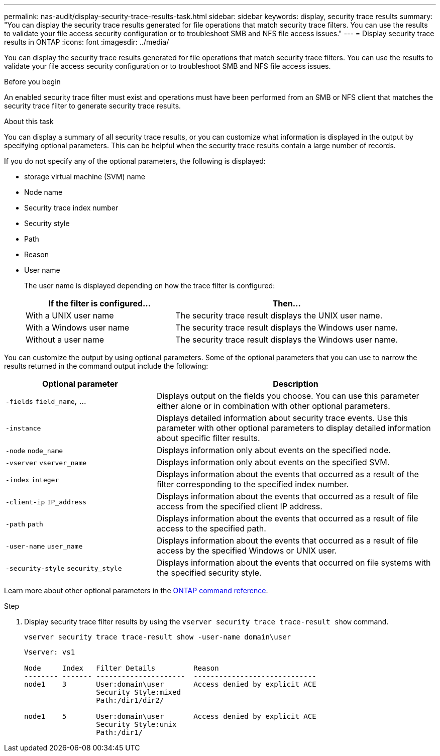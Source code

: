 ---
permalink: nas-audit/display-security-trace-results-task.html
sidebar: sidebar
keywords: display, security trace results
summary: "You can display the security trace results generated for file operations that match security trace filters. You can use the results to validate your file access security configuration or to troubleshoot SMB and NFS file access issues."
---
= Display security trace results in ONTAP
:icons: font
:imagesdir: ../media/

[.lead]
You can display the security trace results generated for file operations that match security trace filters. You can use the results to validate your file access security configuration or to troubleshoot SMB and NFS file access issues.

.Before you begin

An enabled security trace filter must exist and operations must have been performed from an SMB or NFS client that matches the security trace filter to generate security trace results.

.About this task

You can display a summary of all security trace results, or you can customize what information is displayed in the output by specifying optional parameters. This can be helpful when the security trace results contain a large number of records.

If you do not specify any of the optional parameters, the following is displayed:

* storage virtual machine (SVM) name
* Node name
* Security trace index number
* Security style
* Path
* Reason
* User name
+
The user name is displayed depending on how the trace filter is configured:
+
[cols="40,60"]
|===

h| If the filter is configured... h| Then...

a|
With a UNIX user name
a|
The security trace result displays the UNIX user name.
a|
With a Windows user name
a|
The security trace result displays the Windows user name.
a|
Without a user name
a|
The security trace result displays the Windows user name.
|===

You can customize the output by using optional parameters. Some of the optional parameters that you can use to narrow the results returned in the command output include the following:

[cols="35,65"]
|===

h| Optional parameter h| Description
a|
`-fields` `field_name`, ...
a|
Displays output on the fields you choose. You can use this parameter either alone or in combination with other optional parameters.
a|
`-instance`
a|
Displays detailed information about security trace events. Use this parameter with other optional parameters to display detailed information about specific filter results.
a|
`-node` `node_name`
a|
Displays information only about events on the specified node.
a|
`-vserver` `vserver_name`
a|
Displays information only about events on the specified SVM.
a|
`-index` `integer`
a|
Displays information about the events that occurred as a result of the filter corresponding to the specified index number.
a|
`-client-ip` `IP_address`
a|
Displays information about the events that occurred as a result of file access from the specified client IP address.
a|
`-path` `path`
a|
Displays information about the events that occurred as a result of file access to the specified path.
a|
`-user-name` `user_name`
a|
Displays information about the events that occurred as a result of file access by the specified Windows or UNIX user.
a|
`-security-style` `security_style`
a|
Displays information about the events that occurred on file systems with the specified security style.
|===
Learn more about other optional parameters in the link:https://docs.netapp.com/us-en/ontap-cli/[ONTAP command reference^].

.Step

. Display security trace filter results by using the `vserver security trace trace-result show` command.
+
`vserver security trace trace-result show -user-name domain\user`
+
----
Vserver: vs1

Node     Index   Filter Details         Reason
-------- ------- ---------------------  -----------------------------
node1    3       User:domain\user       Access denied by explicit ACE
                 Security Style:mixed
                 Path:/dir1/dir2/

node1    5       User:domain\user       Access denied by explicit ACE
                 Security Style:unix
                 Path:/dir1/
----

// 2025 Jan 15, ONTAPDOC-2569